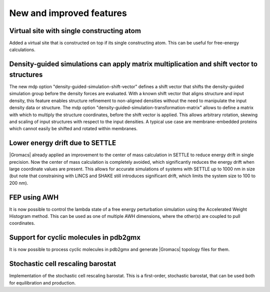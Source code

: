 New and improved features
^^^^^^^^^^^^^^^^^^^^^^^^^

.. Note to developers!
   Please use """"""" to underline the individual entries for fixed issues in the subfolders,
   otherwise the formatting on the webpage is messed up.
   Also, please use the syntax :issue:`number` to reference issues on GitLab, without the
   a space between the colon and number!

Virtual site with single constructing atom
""""""""""""""""""""""""""""""""""""""""""

Added a virtual site that is constructed on top if its single constructing
atom. This can be useful for free-energy calculations.

Density-guided simulations can apply matrix multiplication and shift vector to structures
"""""""""""""""""""""""""""""""""""""""""""""""""""""""""""""""""""""""""""""""""""""""""

The new mdp option "density-guided-simulation-shift-vector" defines a
shift vector that shifts the density-guided simulation group before the 
density forces are evaluated. With a known shift vector that aligns structure
and input density, this feature enables structure refinement to non-aligned
densities without the need to manipulate the input density data or structure.
The mdp option "density-guided-simulation-transformation-matrix" allows to 
define a matrix with which to multiply the structure coordinates, before the shift
vector is applied. This allows arbitrary rotation, skewing and scaling of input
structures with respect to the input densities.
A typical use case are membrane-embedded proteins which cannot easily be
shifted and rotated within membranes.

Lower energy drift due to SETTLE
""""""""""""""""""""""""""""""""

|Gromacs| already applied an improvement to the center of mass calculation in
SETTLE to reduce energy drift in single precision. Now the center of mass
calculation is completely avoided, which significantly reduces the energy
drift when large coordinate values are present. This allows for accurate
simulations of systems with SETTLE up to 1000 nm in size (but note that
constraining with LINCS and SHAKE still introduces significant drift,
which limits the system size to 100 to 200 nm).

FEP using AWH
"""""""""""""

It is now possible to control the lambda state of a free energy perturbation
simulation using the Accelerated Weight Histogram method. This can be used
as one of multiple AWH dimensions, where the other(s) are coupled to pull
coordinates.

Support for cyclic molecules in pdb2gmx
"""""""""""""""""""""""""""""""""""""""

It is now possible to process cyclic molecules in pdb2gmx and generate |Gromacs|
topology files for them.

Stochastic cell rescaling barostat
""""""""""""""""""""""""""""""""""

Implementation of the stochastic cell rescaling barostat. This is a first-order,
stochastic barostat, that can be used both for equilibration and production.
